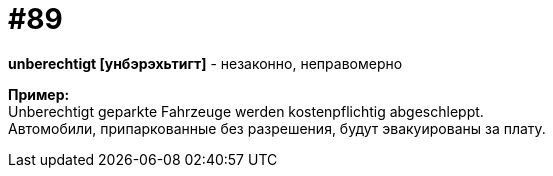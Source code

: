 [#18_021]
= #89
:hardbreaks:

*unberechtigt [унбэрэхьтигт]* - незаконно, неправомерно

*Пример:*
Unberechtigt geparkte Fahrzeuge werden kostenpflichtig abgeschleppt.
Автомобили, припаркованные без разрешения, будут эвакуированы за плату. 